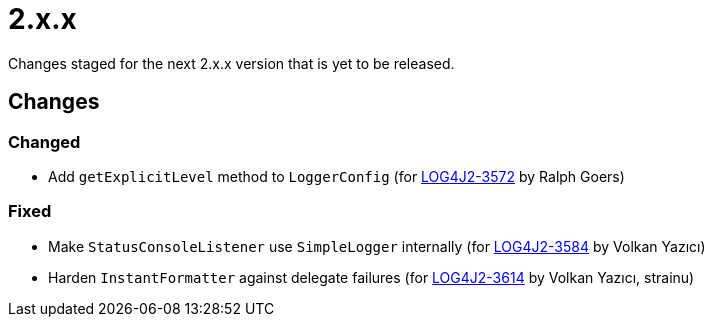 ////
    Licensed to the Apache Software Foundation (ASF) under one or more
    contributor license agreements.  See the NOTICE file distributed with
    this work for additional information regarding copyright ownership.
    The ASF licenses this file to You under the Apache License, Version 2.0
    (the "License"); you may not use this file except in compliance with
    the License.  You may obtain a copy of the License at

         https://www.apache.org/licenses/LICENSE-2.0

    Unless required by applicable law or agreed to in writing, software
    distributed under the License is distributed on an "AS IS" BASIS,
    WITHOUT WARRANTIES OR CONDITIONS OF ANY KIND, either express or implied.
    See the License for the specific language governing permissions and
    limitations under the License.
////

= 2.x.x

Changes staged for the next 2.x.x version that is yet to be released.

== Changes

=== Changed

* Add `getExplicitLevel` method to `LoggerConfig` (for https://issues.apache.org/jira/browse/LOG4J2-3572[LOG4J2-3572] by Ralph Goers)

=== Fixed

* Make `StatusConsoleListener` use `SimpleLogger` internally (for https://issues.apache.org/jira/browse/LOG4J2-3584[LOG4J2-3584] by Volkan Yazıcı)
* Harden `InstantFormatter` against delegate failures (for https://issues.apache.org/jira/browse/LOG4J2-3614[LOG4J2-3614] by Volkan Yazıcı, strainu)
